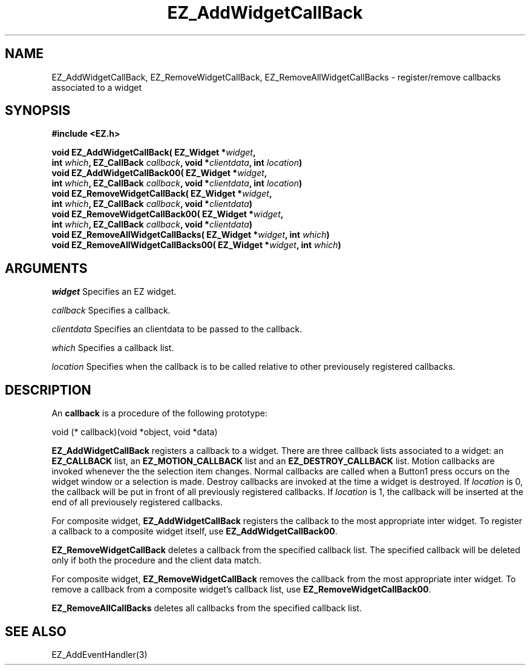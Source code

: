 '\"
'\" Copyright (c) 1997 Maorong Zou
'\" 
.TH EZ_AddWidgetCallBack 3 "" EZWGL "EZWGL Functions"
.BS
.SH NAME
EZ_AddWidgetCallBack, EZ_RemoveWidgetCallBack,
EZ_RemoveAllWidgetCallBacks  \- register/remove callbacks associated to a widget

.SH SYNOPSIS
.nf
.B #include <EZ.h>
.sp
.BI "void EZ_AddWidgetCallBack( EZ_Widget *" widget ",
.BI "     int " which ", EZ_CallBack " callback ", void *" clientdata ", int " location )
.BI "void EZ_AddWidgetCallBack00( EZ_Widget *" widget ",
.BI "     int " which ", EZ_CallBack " callback ", void *" clientdata ", int " location )
.BI "void EZ_RemoveWidgetCallBack( EZ_Widget *" widget ",
.BI "     int " which ", EZ_CallBack " callback ", void *"clientdata )
.BI "void EZ_RemoveWidgetCallBack00( EZ_Widget *" widget ",
.BI "     int " which ", EZ_CallBack " callback ", void *"clientdata )
.BI "void EZ_RemoveAllWidgetCallBacks( EZ_Widget *" widget ", int "which )
.BI "void EZ_RemoveAllWidgetCallBacks00( EZ_Widget *" widget ", int "which )

.SH ARGUMENTS
\fIwidget\fR  Specifies an EZ widget.
.sp
\fIcallback\fR  Specifies a callback.
.sp
\fIclientdata\fR  Specifies an clientdata to be passed to the
callback.
.sp
\fIwhich\fR  Specifies a callback list. 
.sp
\fIlocation\fR  Specifies when the callback is to be called
relative to other previousely registered callbacks.
.sp
.SH DESCRIPTION
.PP
An \fBcallback\fR is a procedure of the following prototype:
.sp
.nf
    void (* callback)(void *object, void *data)
.fi
.PP
\fBEZ_AddWidgetCallBack\fR registers a callback to a widget. 
There are three callback lists associated to a widget: an
\fBEZ_CALLBACK\fR list, an \fBEZ_MOTION_CALLBACK\fR list and
an \fBEZ_DESTROY_CALLBACK\fR list. Motion callbacks are invoked 
whenever the the selection item changes. Normal callbacks are called 
when a Button1 press occurs on the widget window or a selection
is made. Destroy callbacks are invoked at the time a widget is
destroyed. If \fIlocation\fR is 0, the callback will be put in front
of all previously registered callbacks. If \fIlocation\fR is
1, the callback will be inserted at the end of all
previousely registered callbacks.
.PP
For composite widget, \fBEZ_AddWidgetCallBack\fR 
registers the callback to the most appropriate inter widget. To
register a callback to a composite widget itself, use
\fBEZ_AddWidgetCallBack00\fR.
.PP
\fBEZ_RemoveWidgetCallBack\fR deletes a callback from the
specified callback list. The specified
callback will be deleted only if both the procedure and
the client data match.
.PP
For composite widget, \fBEZ_RemoveWidgetCallBack\fR 
removes the callback from the most appropriate inter widget. To
remove a callback from a composite widget's callback list, use
\fBEZ_RemoveWidgetCallBack00\fR.
.PP
\fBEZ_RemoveAllCallBacks\fR deletes all callbacks from
the specified callback list.
.PP

.SH "SEE ALSO"
EZ_AddEventHandler(3)
.br
